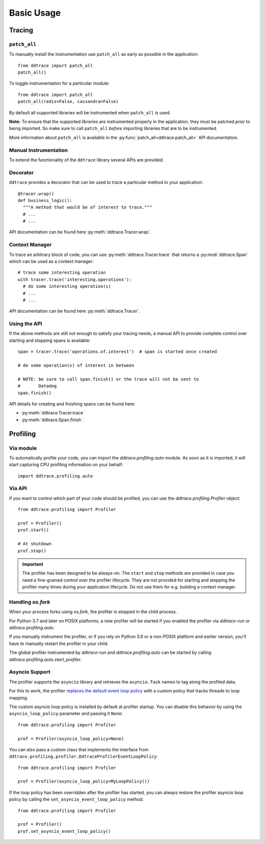 .. _`basic usage`:

Basic Usage
===========

Tracing
~~~~~~~

``patch_all``
-------------

To manually install the instrumentation use ``patch_all`` as early as possible
in the application::

  from ddtrace import patch_all
  patch_all()

To toggle instrumentation for a particular module::

  from ddtrace import patch_all
  patch_all(redis=False, cassandra=False)

By default all supported libraries will be instrumented when ``patch_all`` is
used.

**Note:** To ensure that the supported libraries are instrumented properly in
the application, they must be patched *prior* to being imported. So make sure
to call ``patch_all`` *before* importing libraries that are to be instrumented.

More information about ``patch_all`` is available in the :py:func:`patch_all<ddtrace.patch_all>` API
documentation.


Manual Instrumentation
----------------------

To extend the functionality of the ``ddtrace`` library several APIs are
provided.

Decorator
---------

``ddtrace`` provides a decorator that can be used to trace a particular method
in your application::

  @tracer.wrap()
  def business_logic():
    """A method that would be of interest to trace."""
    # ...
    # ...

API documentation can be found here :py:meth:`ddtrace.Tracer.wrap`.

Context Manager
---------------

To trace an arbitrary block of code, you can use :py:meth:`ddtrace.Tracer.trace`
that returns a :py:mod:`ddtrace.Span` which can be used as a context manager::

  # trace some interesting operation
  with tracer.trace('interesting.operations'):
    # do some interesting operation(s)
    # ...
    # ...

API documentation can be found here :py:meth:`ddtrace.Tracer`.

Using the API
-------------

If the above methods are still not enough to satisfy your tracing needs, a
manual API to provide complete control over starting and stopping spans is available::

  span = tracer.trace('operations.of.interest')  # span is started once created

  # do some operation(s) of interest in between

  # NOTE: be sure to call span.finish() or the trace will not be sent to
  #       Datadog
  span.finish()

API details for creating and finishing spans can be found here:

- :py:meth:`ddtrace.Tracer.trace`
- :py:meth:`ddtrace.Span.finish`.


Profiling
~~~~~~~~~

Via module
----------
To automatically profile your code, you can import the `ddtrace.profiling.auto` module.
As soon as it is imported, it will start capturing CPU profiling information on
your behalf::

  import ddtrace.profiling.auto

Via API
-------
If you want to control which part of your code should be profiled, you can use
the `ddtrace.profiling.Profiler` object::

  from ddtrace.profiling import Profiler

  prof = Profiler()
  prof.start()

  # At shutdown
  prof.stop()

.. important::

   The profiler has been designed to be always-on. The ``start`` and ``stop``
   methods are provided in case you need a fine-grained control over the
   profiler lifecycle. They are not provided for starting and stopping the
   profiler many times during your application lifecycle. Do not use them for
   e.g. building a context manager.


Handling `os.fork`
------------------

When your process forks using `os.fork`, the profiler is stopped in the child
process.

For Python 3.7 and later on POSIX platforms, a new profiler will be started if
you enabled the profiler via `ddtrace-run` or `ddtrace.profiling.auto`.

If you manually instrument the profiler, or if you rely on Python 3.6 or a
non-POSIX platform and earlier version, you'll have to manually restart the
profiler in your child.

The global profiler instrumented by `ddtrace-run` and `ddtrace.profiling.auto`
can be started by calling `ddtrace.profiling.auto.start_profiler`.

Asyncio Support
---------------

The profiler supports the ``asyncio`` library and retrieves the
``asyncio.Task`` names to tag along the profiled data.

For this to work, the profiler `replaces the default event loop policy
<https://docs.python.org/3/library/asyncio-policy.html#asyncio-policies>`_ with
a custom policy that tracks threads to loop mapping.

The custom asyncio loop policy is installed by default at profiler startup. You
can disable this behavior by using the ``asyncio_loop_policy`` parameter and
passing it ``None``::

  from ddtrace.profiling import Profiler

  prof = Profiler(asyncio_loop_policy=None)

You can also pass a custom class that implements the interface from
``ddtrace.profiling.profiler.DdtraceProfilerEventLoopPolicy``::


  from ddtrace.profiling import Profiler

  prof = Profiler(asyncio_loop_policy=MyLoopPolicy())


If the loop policy has been overridden after the profiler has started, you can
always restore the profiler asyncio loop policy by calling
the ``set_asyncio_event_loop_policy`` method::

  from ddtrace.profiling import Profiler

  prof = Profiler()
  prof.set_asyncio_event_loop_policy()
